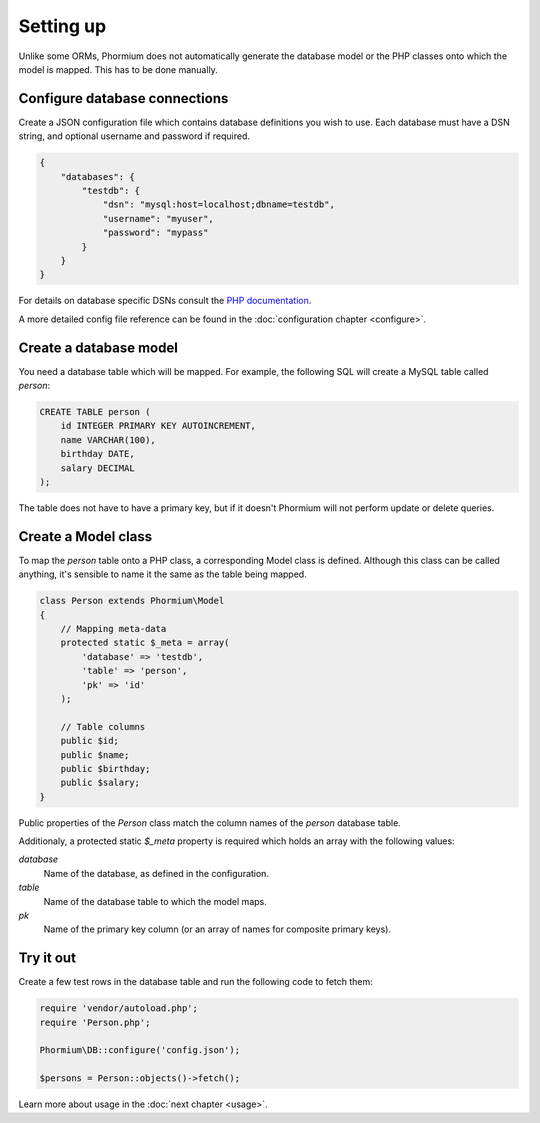 ==========
Setting up
==========

Unlike some ORMs, Phormium does not automatically generate the database model or
the PHP classes onto which the model is mapped. This has to be done manually.

Configure database connections
------------------------------

Create a JSON configuration file which contains database definitions you wish to
use. Each database must have a DSN string, and optional username and password if
required.

.. code-block:: javascript

    {
        "databases": {
            "testdb": {
                "dsn": "mysql:host=localhost;dbname=testdb",
                "username": "myuser",
                "password": "mypass"
            }
        }
    }


For details on database specific DSNs consult the `PHP documentation
<http://www.php.net/manual/en/pdo.construct.php>`_.

A more detailed config file reference can be found in the :doc:`configuration
chapter <configure>`.

Create a database model
-----------------------

You need a database table which will be mapped. For example, the following SQL
will create a MySQL table called `person`:

.. code-block:: sql

    CREATE TABLE person (
        id INTEGER PRIMARY KEY AUTOINCREMENT,
        name VARCHAR(100),
        birthday DATE,
        salary DECIMAL
    );

The table does not have to have a primary key, but if it doesn't Phormium will
not perform update or delete queries.

Create a Model class
--------------------

To map the `person` table onto a PHP class, a corresponding Model class is
defined. Although this class can be called anything, it's sensible to name it
the same as the table being mapped.

.. code-block:: php

    class Person extends Phormium\Model
    {
        // Mapping meta-data
        protected static $_meta = array(
            'database' => 'testdb',
            'table' => 'person',
            'pk' => 'id'
        );

        // Table columns
        public $id;
        public $name;
        public $birthday;
        public $salary;
    }

Public properties of the `Person` class match the column names of the `person`
database table.

Additionaly, a protected static `$_meta` property is required which holds an
array with the following values:

`database`
    Name of the database, as defined in the configuration.
`table`
    Name of the database table to which the model maps.
`pk`
    Name of the primary key column (or an array of names for composite primary
    keys).

Try it out
----------

Create a few test rows in the database table and run the following code to fetch
them:

.. code-block:: php

    require 'vendor/autoload.php';
    require 'Person.php';

    Phormium\DB::configure('config.json');

    $persons = Person::objects()->fetch();

Learn more about usage in the :doc:`next chapter <usage>`.
